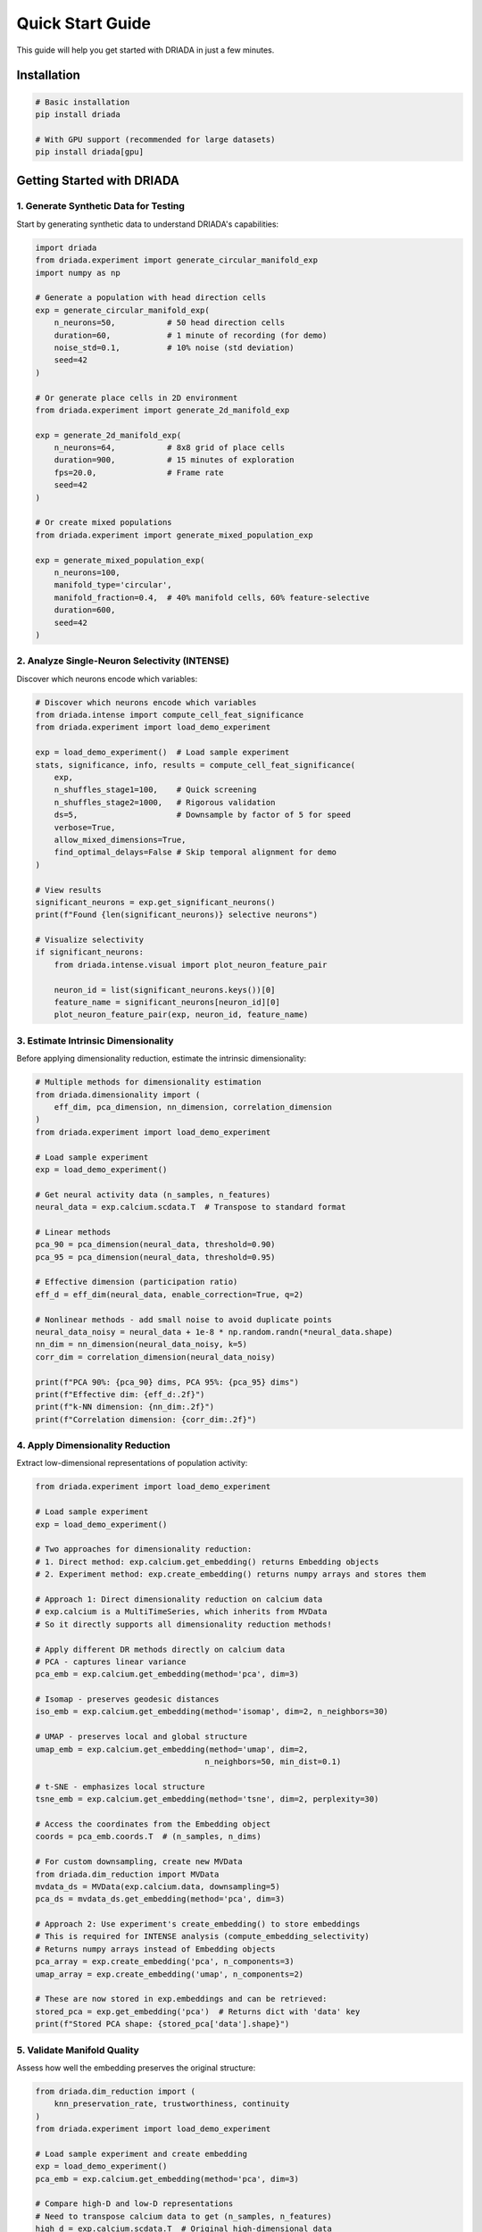 Quick Start Guide
=================

This guide will help you get started with DRIADA in just a few minutes.

Installation
------------

.. code-block:: bash

   # Basic installation
   pip install driada

   # With GPU support (recommended for large datasets)
   pip install driada[gpu]

Getting Started with DRIADA
---------------------------

1. Generate Synthetic Data for Testing
^^^^^^^^^^^^^^^^^^^^^^^^^^^^^^^^^^^^^^

Start by generating synthetic data to understand DRIADA's capabilities:

.. code-block:: python

   import driada
   from driada.experiment import generate_circular_manifold_exp
   import numpy as np

   # Generate a population with head direction cells
   exp = generate_circular_manifold_exp(
       n_neurons=50,           # 50 head direction cells
       duration=60,            # 1 minute of recording (for demo)
       noise_std=0.1,          # 10% noise (std deviation)
       seed=42
   )

   # Or generate place cells in 2D environment
   from driada.experiment import generate_2d_manifold_exp
   
   exp = generate_2d_manifold_exp(
       n_neurons=64,           # 8x8 grid of place cells
       duration=900,           # 15 minutes of exploration
       fps=20.0,               # Frame rate
       seed=42
   )

   # Or create mixed populations
   from driada.experiment import generate_mixed_population_exp
   
   exp = generate_mixed_population_exp(
       n_neurons=100,
       manifold_type='circular',
       manifold_fraction=0.4,  # 40% manifold cells, 60% feature-selective
       duration=600,
       seed=42
   )

2. Analyze Single-Neuron Selectivity (INTENSE)
^^^^^^^^^^^^^^^^^^^^^^^^^^^^^^^^^^^^^^^^^^^^^^

Discover which neurons encode which variables:

.. code-block:: python

   # Discover which neurons encode which variables
   from driada.intense import compute_cell_feat_significance
   from driada.experiment import load_demo_experiment

   exp = load_demo_experiment()  # Load sample experiment
   stats, significance, info, results = compute_cell_feat_significance(
       exp,
       n_shuffles_stage1=100,    # Quick screening
       n_shuffles_stage2=1000,   # Rigorous validation
       ds=5,                     # Downsample by factor of 5 for speed
       verbose=True,
       allow_mixed_dimensions=True,
       find_optimal_delays=False # Skip temporal alignment for demo
   )

   # View results
   significant_neurons = exp.get_significant_neurons()
   print(f"Found {len(significant_neurons)} selective neurons")

   # Visualize selectivity
   if significant_neurons:
       from driada.intense.visual import plot_neuron_feature_pair
       
       neuron_id = list(significant_neurons.keys())[0]
       feature_name = significant_neurons[neuron_id][0]
       plot_neuron_feature_pair(exp, neuron_id, feature_name)

3. Estimate Intrinsic Dimensionality
^^^^^^^^^^^^^^^^^^^^^^^^^^^^^^^^^^^^

Before applying dimensionality reduction, estimate the intrinsic dimensionality:

.. code-block:: python

   # Multiple methods for dimensionality estimation
   from driada.dimensionality import (
       eff_dim, pca_dimension, nn_dimension, correlation_dimension
   )
   from driada.experiment import load_demo_experiment

   # Load sample experiment
   exp = load_demo_experiment()

   # Get neural activity data (n_samples, n_features)
   neural_data = exp.calcium.scdata.T  # Transpose to standard format

   # Linear methods
   pca_90 = pca_dimension(neural_data, threshold=0.90)
   pca_95 = pca_dimension(neural_data, threshold=0.95)

   # Effective dimension (participation ratio)
   eff_d = eff_dim(neural_data, enable_correction=True, q=2)

   # Nonlinear methods - add small noise to avoid duplicate points
   neural_data_noisy = neural_data + 1e-8 * np.random.randn(*neural_data.shape)
   nn_dim = nn_dimension(neural_data_noisy, k=5)
   corr_dim = correlation_dimension(neural_data_noisy)

   print(f"PCA 90%: {pca_90} dims, PCA 95%: {pca_95} dims")
   print(f"Effective dim: {eff_d:.2f}")
   print(f"k-NN dimension: {nn_dim:.2f}")
   print(f"Correlation dimension: {corr_dim:.2f}")

4. Apply Dimensionality Reduction
^^^^^^^^^^^^^^^^^^^^^^^^^^^^^^^^^

Extract low-dimensional representations of population activity:

.. code-block:: python

   from driada.experiment import load_demo_experiment
   
   # Load sample experiment
   exp = load_demo_experiment()
   
   # Two approaches for dimensionality reduction:
   # 1. Direct method: exp.calcium.get_embedding() returns Embedding objects
   # 2. Experiment method: exp.create_embedding() returns numpy arrays and stores them
   
   # Approach 1: Direct dimensionality reduction on calcium data
   # exp.calcium is a MultiTimeSeries, which inherits from MVData
   # So it directly supports all dimensionality reduction methods!
   
   # Apply different DR methods directly on calcium data
   # PCA - captures linear variance
   pca_emb = exp.calcium.get_embedding(method='pca', dim=3)
   
   # Isomap - preserves geodesic distances
   iso_emb = exp.calcium.get_embedding(method='isomap', dim=2, n_neighbors=30)
   
   # UMAP - preserves local and global structure
   umap_emb = exp.calcium.get_embedding(method='umap', dim=2, 
                                       n_neighbors=50, min_dist=0.1)
   
   # t-SNE - emphasizes local structure
   tsne_emb = exp.calcium.get_embedding(method='tsne', dim=2, perplexity=30)
   
   # Access the coordinates from the Embedding object
   coords = pca_emb.coords.T  # (n_samples, n_dims)
   
   # For custom downsampling, create new MVData
   from driada.dim_reduction import MVData
   mvdata_ds = MVData(exp.calcium.data, downsampling=5)
   pca_ds = mvdata_ds.get_embedding(method='pca', dim=3)
   
   # Approach 2: Use experiment's create_embedding() to store embeddings
   # This is required for INTENSE analysis (compute_embedding_selectivity)
   # Returns numpy arrays instead of Embedding objects
   pca_array = exp.create_embedding('pca', n_components=3)
   umap_array = exp.create_embedding('umap', n_components=2)
   
   # These are now stored in exp.embeddings and can be retrieved:
   stored_pca = exp.get_embedding('pca')  # Returns dict with 'data' key
   print(f"Stored PCA shape: {stored_pca['data'].shape}")

5. Validate Manifold Quality
^^^^^^^^^^^^^^^^^^^^^^^^^^^^

Assess how well the embedding preserves the original structure:

.. code-block:: python

   from driada.dim_reduction import (
       knn_preservation_rate, trustworthiness, continuity
   )
   from driada.experiment import load_demo_experiment
   
   # Load sample experiment and create embedding
   exp = load_demo_experiment()
   pca_emb = exp.calcium.get_embedding(method='pca', dim=3)
   
   # Compare high-D and low-D representations
   # Need to transpose calcium data to get (n_samples, n_features)
   high_d = exp.calcium.scdata.T  # Original high-dimensional data
   low_d = pca_emb.coords.T        # Low-dimensional embedding from above
   
   # k-NN preservation: how many neighbors stay the same
   knn_score = knn_preservation_rate(high_d, low_d, k=10)
   
   # Trustworthiness: are close points in low-D truly close in high-D?
   trust = trustworthiness(high_d, low_d, k=10)
   
   # Continuity: are close points in high-D still close in low-D?
   cont = continuity(high_d, low_d, k=10)
   
   print(f"k-NN preservation: {knn_score:.3f}")
   print(f"Trustworthiness: {trust:.3f}")
   print(f"Continuity: {cont:.3f}")

6. Integrate Single-Cell and Population Analysis
^^^^^^^^^^^^^^^^^^^^^^^^^^^^^^^^^^^^^^^^^^^^^^^^

Analyze how single neurons contribute to population embeddings:

.. code-block:: python

   # First, compute INTENSE selectivity for embedding components
   from driada.intense import compute_embedding_selectivity
   from driada.experiment import load_demo_experiment

   # Load sample experiment
   exp = load_demo_experiment()
   
   # First, store embeddings using create_embedding() if not already done
   # This returns numpy arrays and stores them for INTENSE analysis
   if 'pca' not in exp.embeddings['calcium']:
       exp.create_embedding('pca', n_components=3)
   if 'umap' not in exp.embeddings['calcium']:
       exp.create_embedding('umap', n_components=2)

   # Then analyze how neurons contribute to embedding components
   emb_results = compute_embedding_selectivity(
       exp, 
       embedding_methods=['pca', 'umap'],
       n_shuffles_stage1=100,
       n_shuffles_stage2=1000,
       find_optimal_delays=False  # Skip temporal alignment for demo
   )

   # Extract INTENSE results for functional organization analysis
   from driada.integration import get_functional_organization

   # Analyze PCA functional organization
   pca_org = get_functional_organization(
       exp, 
       'pca',
       intense_results=emb_results['pca']['intense_results']
   )

   print(f"Component importance: {pca_org['component_importance']}")
   print(f"Neurons participating: {pca_org['n_participating_neurons']}")

   # Compare multiple embeddings
   from driada.integration import compare_embeddings

   intense_dict = {
       'pca': emb_results['pca']['intense_results'],
       'umap': emb_results['umap']['intense_results']
   }

   comparison = compare_embeddings(
       exp, 
       ['pca', 'umap'],
       intense_results_dict=intense_dict
   )

   # Visualize embeddings with features
   from driada.utils.visual import plot_embedding_comparison

   # Load experiment and create embeddings if needed
   exp = load_demo_experiment()
   
   # First create the embeddings if not already done
   if 'pca' not in exp.embeddings['calcium']:
       exp.create_embedding('pca', n_components=3)
   if 'umap' not in exp.embeddings['calcium']:
       exp.create_embedding('umap', n_components=2)

   # Get the stored numpy arrays from the experiment
   embeddings = {
       'PCA': exp.get_embedding('pca')['data'],  # Get stored numpy array
       'UMAP': exp.get_embedding('umap')['data']  # Get stored numpy array
   }

   # Color by a behavioral feature (ensure lengths match)
   features = {}
   if 'position_2d' in exp.dynamic_features:
       pos = exp.dynamic_features['position_2d'].data
       angle = np.arctan2(pos[1] - 0.5, pos[0] - 0.5)
       # Handle downsampling if embeddings were downsampled
       if hasattr(exp.calcium, 'downsampling'):
           ds = exp.calcium.downsampling
           features['angle'] = angle[::ds]
       else:
           features['angle'] = angle

   fig = plot_embedding_comparison(
       embeddings=embeddings,
       features=features,
       compute_metrics=True,
       figsize=(12, 5)
   )

7. Network Analysis: Cell-Cell Functional Connectivity
^^^^^^^^^^^^^^^^^^^^^^^^^^^^^^^^^^^^^^^^^^^^^^^^^^^^^^

Identify functional networks by analyzing pairwise neural correlations:

.. code-block:: python

   from driada.intense import compute_cell_cell_significance
   from driada.network import Network
   from driada.experiment import load_demo_experiment
   import scipy.sparse as sp
   
   # Load sample experiment
   exp = load_demo_experiment()
   
   # Compute pairwise functional connectivity
   # Uses mutual information to measure dependencies
   results = compute_cell_cell_significance(
       exp,
       n_shuffles_stage1=100,    # Quick screening
       n_shuffles_stage2=1000,   # Rigorous validation  
       ds=5,                     # Downsample for speed
       verbose=True
   )
   
   sim_mat, sig_mat, pval_mat, cells, info = results
   
   # sig_mat is binary: 1 = significant correlation, 0 = not significant
   n_connections = np.sum(sig_mat)
   print(f"Found {n_connections} significant connections")
   print(f"Network density: {n_connections / (len(cells)**2 - len(cells)):.3f}")
   
   # Create network from significant connections
   sig_sparse = sp.csr_matrix(sig_mat)
   net = Network(adj=sig_sparse, preprocessing='giant_cc')
   
   # Analyze network properties
   print(f"Network has {net.n} nodes in giant component")
   print(f"Average degree: {net.deg.mean():.2f}")
   
   # Detect functional modules
   from sklearn.cluster import SpectralClustering
   
   if net.n > 10:
       # Use spectral clustering on the network
       clustering = SpectralClustering(
           n_clusters=3, 
           affinity='precomputed',
           random_state=42
       )
       modules = clustering.fit_predict(net.adj.toarray())
       
       print(f"Detected {len(np.unique(modules))} functional modules")
   
   # Visualize network (for smaller networks)
   if net.n < 50:
       import networkx as nx
       import matplotlib.pyplot as plt
       
       G = nx.from_scipy_sparse_array(net.adj)
       pos = nx.spring_layout(G, seed=42)
       
       plt.figure(figsize=(10, 8))
       nx.draw_networkx_nodes(G, pos, node_size=300, 
                              node_color='lightblue', alpha=0.7)
       nx.draw_networkx_edges(G, pos, alpha=0.5)
       nx.draw_networkx_labels(G, pos, font_size=8)
       plt.title(f"Functional Network ({net.n} neurons)")
       plt.axis('off')
       plt.tight_layout()

8. Working with Real Data
^^^^^^^^^^^^^^^^^^^^^^^^^

Load and analyze your own neural recordings:

.. code-block:: python

   import numpy as np
   from driada import load_exp_from_aligned_data
   
   # Load data from NPZ file (recommended format)
   data = dict(np.load(sample_npz_path))
   # Expected structure in sample_recording.npz:
   # - data['calcium']: (50, 10000) - neural activity, REQUIRED
   # - data['position']: (2, 10000) - 2D trajectory (x,y coordinates)
   # - data['x_pos']: (10000,) - x coordinate
   # - data['y_pos']: (10000,) - y coordinate  
   # - data['speed']: (10000,) - movement speed
   # - data['trial_type']: (10000,) - discrete labels ('A', 'B', 'C', 'D')
   # - data['head_direction']: (10000,) - circular variable (radians)
   # - data['fps']: scalar - frame rate (30.0)
   
   # Create experiment with automatic feature detection
   exp = load_exp_from_aligned_data(
       data_source='MyLab',  # Can be any lab identifier (e.g., 'MyLab', 'NeuroLab')
       exp_params={'name': 'my_experiment'},  # For custom labs, use 'name' key
       data=data,
       static_features={'fps': 30.0},  # Recording frame rate
       force_continuous=['trial_type'],  # Override auto-detection if needed
       bad_frames=[100, 101, 102],  # Mark corrupted frames
       reconstruct_spikes='wavelet'  # Automatic spike deconvolution
   )
   
   # For HDF5 files (example with your own file)
   # from driada.utils.data import read_hdf5_to_dict
   # data = read_hdf5_to_dict('path/to/your/recording.h5')
   # exp = load_exp_from_aligned_data(
   #     data_source='my_lab', 
   #     exp_params={'name': 'my_experiment'},
   #     data=data
   # )
   
   # For multi-dimensional features (e.g., 2D position)
   from driada.information.info_base import MultiTimeSeries
   
   # Combine x,y coordinates into single feature
   spatial_data = np.stack([data['x_pos'], data['y_pos']])
   spatial_feature = MultiTimeSeries(
       spatial_data,
       discrete=False
   )
   
   # Add to data dictionary
   data['position_2d'] = spatial_feature
   exp = load_exp_from_aligned_data(
       data_source='my_lab',
       exp_params={'name': 'my_experiment'},
       data=data
   )

9. Advanced Analysis Workflows
^^^^^^^^^^^^^^^^^^^^^^^^^^^^^^

Leverage DRIADA's advanced capabilities:

.. code-block:: python

   # Sequential dimensionality reduction pipeline
   from driada.dim_reduction import dr_sequence
   from driada.experiment import load_demo_experiment
   
   exp = load_demo_experiment()
   
   # Chain multiple DR methods for optimal results
   embedding = dr_sequence(
       exp.calcium,
       steps=[
           ('pca', {'dim': 20}),     # Initial denoising
           ('umap', {'dim': 3, 'n_neighbors': 15})  # Final embedding
       ],
       keep_intermediate=True  # Access results from each step
   )
   
   # Access intermediate results (returns tuple when keep_intermediate=True)
   final_embedding, intermediate_results = embedding
   pca_result = intermediate_results[0]
   umap_result = intermediate_results[1]
   final_coords = final_embedding.coords.T
   
   # High-precision INTENSE analysis with mixed features
   from driada.intense import compute_cell_feat_significance
   
   results = compute_cell_feat_significance(
       exp,
       mode='two_stage',
       n_shuffles_stage1=100,     # Pre-screening
       n_shuffles_stage2=5000,    # High precision
       allow_mixed_dimensions=True,  # Handle MultiTimeSeries
       find_optimal_delays=False,  # Skip temporal alignment
       ds=5,  # Downsample for speed
       verbose=True
   )
   
   # Save complete analysis results
   from driada.utils.data import write_dict_to_hdf5
   
   # Package all results
   analysis_results = {
       'experiment_signature': exp.signature,
       'intense_stats': results[0],
       'intense_significance': results[1],
       'embedding_coords': {
           'pca': pca_result.coords.T,  # Convert to numpy array
           'umap': final_embedding.coords.T  # Convert to numpy array
       },
       'significant_neurons': exp.get_significant_neurons()
   }
   
   # Save to HDF5 (remove file if exists for clean save)
   import os
   if os.path.exists('analysis_results.h5'):
       os.remove('analysis_results.h5')
   write_dict_to_hdf5(analysis_results, 'analysis_results.h5')
   

Next Steps
----------

Explore comprehensive examples demonstrating real-world workflows:

**Getting Started:**

- ``examples/basic_usage/basic_usage.py`` - Basic DRIADA workflow with synthetic data
- ``examples/dr_simplified_api/dr_simplified_api_demo.py`` - Simple dimensionality reduction API usage

**Core Analysis Workflows:**

- ``examples/circular_manifold/extract_circular_manifold.py`` - Extract ring attractor structure from head direction cells
- ``examples/circular_manifold/test_metrics.py`` - Validate circular manifold reconstruction quality
- ``examples/spatial_map/extract_spatial_map.py`` - Analyze place cells and spatial representations
- ``examples/spatial_analysis/visualize_spatial_maps.py`` - Visualize spatial coding properties
- ``examples/task_variables/extract_task_variables.py`` - Decode task variables from mixed selectivity populations
- ``examples/network_analysis/cell_cell_network_example.py`` - Build and analyze functional networks

**Dimensionality Reduction:**

- ``examples/compare_dr_methods/compare_dr_methods.py`` - Systematic comparison of DR algorithms
- ``examples/dr_sequence/dr_sequence_neural_example.py`` - Sequential DR pipeline for optimal results
- ``examples/recursive_embedding/recursive_embedding_example.py`` - Multi-scale manifold analysis

**Complete Pipelines:**

- ``examples/full_pipeline/full_pipeline.py`` - Complete INTENSE + DR workflow from start to finish
- ``examples/intense_dr_pipeline/intense_dr_pipeline.py`` - Integration of single-cell and population analysis
- ``examples/mixed_selectivity/mixed_selectivity.py`` - Analyze neurons with mixed feature selectivity

**Advanced Techniques:**

- ``examples/spike_reconstruction/spike_reconstruction_comparison.py`` - Compare spike deconvolution methods
- ``examples/rsa/rsa_example.py`` - Representational similarity analysis for comparing neural codes
- ``examples/visual_utils/visual_utils_demo.py`` - Advanced visualization utilities and techniques

**Experimental (Under Construction):**

- ``examples/under_construction/selectivity_manifold_mapper/`` - Map selectivity to manifold structure

For more information:

- Read the :doc:`api/index` for comprehensive documentation
- Check out :doc:`tutorials` for in-depth guides
- Visit our `GitHub repository <https://github.com/iabs-neuro/driada>`_ for latest updates
- Join our community for support and discussions